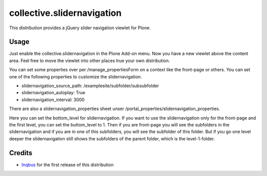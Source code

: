 collective.slidernavigation
===========================

This distribution provides a jQuery slider navigation viewlet for Plone.

Usage
-----

Just enable the collective.slidernavigation in the Plone Add-on menu.
Now you have a new viewlet above the content area. Feel free to move the viewlet into other places true your own distribution.

You can set some properties over per /manage_propertiesForm on a context like the front-page or others. You can set one of the following properties to customize the slidernavigation.

- slidernavigation_source_path: /examplesite/subfolder/subsubfolder

- slidernavigation_autoplay: True

- slidernavigation_interval: 3000

There are also a slidernavigation_properties sheet unser /portal_properties/slidernavigation_properties.

Here you can set the bottom_level for slidernavigation. If you want to use the slidernavigation only for the front-page and the first level, you can set the buttom_level to 1. Then if you are front-page you will see the subfolders in the slidernavigation and if you are in one of this subfolders, you will see the subfolder of this folder. But if you go one level deeper the slidernavigation still shows the subfolders of the parent folder, which is the level-1-folder.


Credits
-------

- `Inqbus`_ for the first release of this distribution

.. _Inqbus: http://www.inqbus.de/

